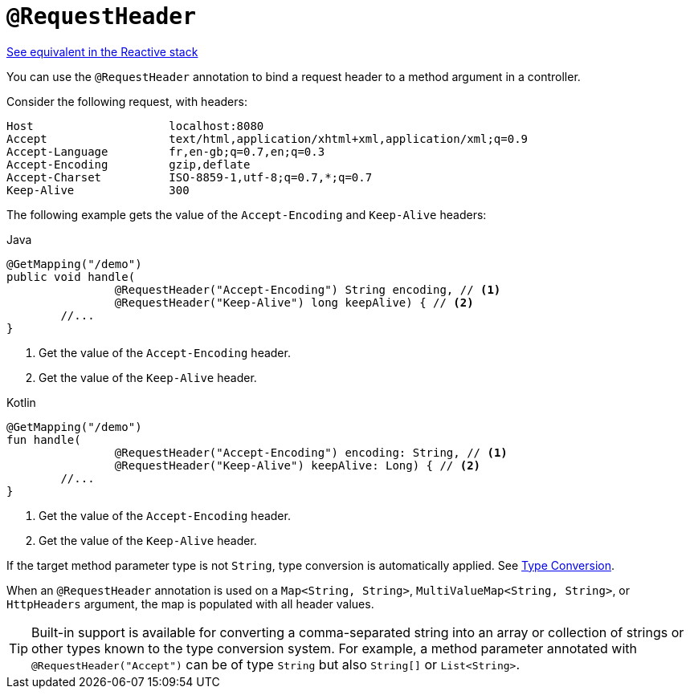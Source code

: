 [[mvc-ann-requestheader]]
= `@RequestHeader`

[.small]#xref:web/webflux/controller/ann-methods/requestheader.adoc[See equivalent in the Reactive stack]#

You can use the `@RequestHeader` annotation to bind a request header to a method argument in a
controller.

Consider the following request, with headers:

[literal]
[subs="verbatim,quotes"]
----
Host                    localhost:8080
Accept                  text/html,application/xhtml+xml,application/xml;q=0.9
Accept-Language         fr,en-gb;q=0.7,en;q=0.3
Accept-Encoding         gzip,deflate
Accept-Charset          ISO-8859-1,utf-8;q=0.7,*;q=0.7
Keep-Alive              300
----

The following example gets the value of the `Accept-Encoding` and `Keep-Alive` headers:

[source,java,indent=0,subs="verbatim,quotes",role="primary"]
.Java
----
	@GetMapping("/demo")
	public void handle(
			@RequestHeader("Accept-Encoding") String encoding, // <1>
			@RequestHeader("Keep-Alive") long keepAlive) { // <2>
		//...
	}
----
<1> Get the value of the `Accept-Encoding` header.
<2> Get the value of the `Keep-Alive` header.

[source,kotlin,indent=0,subs="verbatim,quotes",role="secondary"]
.Kotlin
----
	@GetMapping("/demo")
	fun handle(
			@RequestHeader("Accept-Encoding") encoding: String, // <1>
			@RequestHeader("Keep-Alive") keepAlive: Long) { // <2>
		//...
	}
----
<1> Get the value of the `Accept-Encoding` header.
<2> Get the value of the `Keep-Alive` header.

If the target method parameter type is not
`String`, type conversion is automatically applied. See xref:web/webmvc/mvc-controller/ann-methods/typeconversion.adoc[Type Conversion].

When an `@RequestHeader` annotation is used on a `Map<String, String>`,
`MultiValueMap<String, String>`, or `HttpHeaders` argument, the map is populated
with all header values.

TIP: Built-in support is available for converting a comma-separated string into an
array or collection of strings or other types known to the type conversion system. For
example, a method parameter annotated with `@RequestHeader("Accept")` can be of type
`String` but also `String[]` or `List<String>`.


